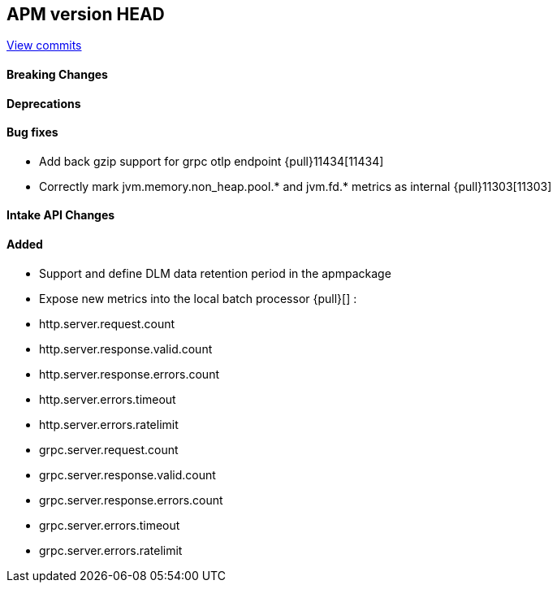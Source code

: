[[release-notes-head]]
== APM version HEAD

https://github.com/elastic/apm-server/compare/8.10\...main[View commits]

[float]
==== Breaking Changes

[float]
==== Deprecations

[float]
==== Bug fixes
- Add back gzip support for grpc otlp endpoint {pull}11434[11434]
- Correctly mark jvm.memory.non_heap.pool.* and jvm.fd.* metrics as internal {pull}11303[11303]

[float]
==== Intake API Changes

[float]
==== Added
- Support and define DLM data retention period in the apmpackage
- Expose new metrics into the local batch processor {pull}[] :
	- http.server.request.count
	- http.server.response.valid.count
	- http.server.response.errors.count
	- http.server.errors.timeout
	- http.server.errors.ratelimit
	- grpc.server.request.count
	- grpc.server.response.valid.count
	- grpc.server.response.errors.count
	- grpc.server.errors.timeout
	- grpc.server.errors.ratelimit
